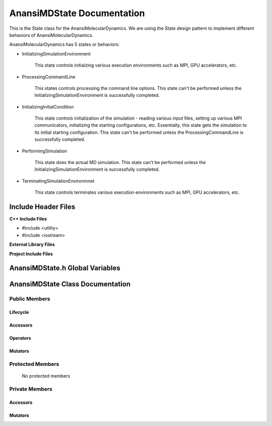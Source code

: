 .. _AnansiMDState class target:

.. default-domain:: cpp

.. namespace:: ANANSI

###########################
AnansiMDState Documentation
###########################

This is the State class for the AnansiMolecularDynamics. We are using the
State design pattern to implement different behaviors of AnansiMolecularDynamics.

AnansiMolecularDynamics has 5 states or behaviors:

* InitializingSimulationEnvironment

    This state controls initialzing various execution environments such as MPI,
    GPU accelerators, etc.

* ProcessingCommandLine

    This states controls processing the command line options. This state can't
    be performed unless the InitializingSimulationEnvironment is successfully
    completed.
    
* InitializingInitialCondition

    This state controls initialization of the simulation - reading various
    input files, setting up various MPI communicators, initializing the
    starting configurations, etc.  Essentially, this state gets the simulation
    to its initial starting configuration.  This state can't be performed
    unless the ProcessingCommandLine is successfully completed. 

* PerformingSimulation

    This state does the actual MD simulation. This state can't be performed
    unless the InitializingSimulationEnvironment is successfully completed.

* TerminatingSimulationEnvironmnet

    This state controls terminates various execution environments such as MPI,
    GPU accelerators, etc.

====================
Include Header Files
====================

**C++ Include Files**

* #include <utility>
* #include <iostream>

**External Library Files**

**Project Include Files**

================================
AnansiMDState.h Global Variables
================================

=================================
AnansiMDState Class Documentation
=================================

.. class:: AnansiMDState

--------------
Public Members
--------------

^^^^^^^^^
Lifecycle
^^^^^^^^^

    .. function:: AnansiMDState::AnansiMDState()

       The default constructor.

    .. function:: AnansiMDState::AnansiMDState( const AnansiMDState &other )

        The copy constructor.

    .. function:: AnansiMDState::AnansiMDState(AnansiMDState && other) 

        The copy-move constructor.

    .. function:: virtual AnansiMDState::~AnansiMDState()=0

        The destructor.

^^^^^^^^^
Accessors
^^^^^^^^^

    .. function:: void AnansiMDState::initializeSimulationEnvironment(MolecularDynamics * const aMD, int const & argc, char const * const * const & argv ) const

        Implements the interface for intializing the simulation environment.

        :param MolecularDynamics * const aMD: A pointer to a molecular dynamics object. 
                                              This MD object is to have its simulation environment
                                              initialized.

        :param int const & argc: The number of command line arguments.
        :param char const * const * const & argv: The command line arguments.
        :rtype: void

    .. function:: void AnansiMDState::processCommandLine(MolecularDynamics * const aMD) const

        Implements the interface for processing the command line arguments.

        :param MolecularDynamics * const aMD: A pointer to a molecular dynamics object. 

    .. function:: void AnansiMDState::initializeInitialConditions(MolecularDynamics * const aMD) const 

        Implements the interface for initializing the initial condtions.

        :param MolecularDynamics * const aMD: A pointer to a molecular dynamics object. 


    .. function:: void AnansiMDState::performSimulation(MolecularDynamics * const aMD) const

        Implements the interface for performing the molecular dynamics simulation.

        :param MolecularDynamics * const aMD: A pointer to a molecular dynamics object. 

    .. function:: void AnansiMDState::terminateSimulationEnvironment(MolecularDynamics * const aMD) const

        Implements the interface for terminating the simulation environment.

        :param MolecularDynamics * const aMD: A pointer to a molecular dynamics object. 

^^^^^^^^^
Operators
^^^^^^^^^

    .. function:: AnansiMDState& AnansiMDState::operator=( AnansiMDState const & other)

        The assignment operator.

    .. function:: AnansiMDState& AnansiMDState::operator=( AnansiMDState && other)

        The assignment-move operator.

^^^^^^^^
Mutators
^^^^^^^^

    .. function:: void AnansiMDState::initializeSimulationEnvironment()


-----------------
Protected Members
-----------------

    No protected members

.. Commented out.
.. ^^^^^^^^^
.. Lifecycle
.. ^^^^^^^^^
..
.. ^^^^^^^^^
.. Accessors
.. ^^^^^^^^^
..
.. ^^^^^^^^^
.. Operators
.. ^^^^^^^^^
..
.. ^^^^^^^^^
.. Mutators
.. ^^^^^^^^^
..
.. ^^^^^^^^^^^^
.. Data Members
.. ^^^^^^^^^^^^

---------------
Private Members
---------------

.. ^^^^^^^^^
.. Lifecycle
.. ^^^^^^^^^

^^^^^^^^^
Accessors
^^^^^^^^^

    .. function:: void AnansiMDState::_initializeSimulationEnvironment(MolecularDynamics * const aMD, int const & argc, char const * const * const & argv ) const

        Implements the Non-Virtual Interface private virtual extension point
        for intializing the simulation environment.

        This function should be overriden for by all valid MD states.
        Currently only the MD state AnansiMDStateISE should override this
        method.  If the function is not overriden in the derived class, the
        function simply does nothing.

        :param MolecularDynamics * const aMD: A pointer to a molecular dynamics object. 
                                              This MD object is to have its simulation environment
                                              initialized.

        :param int const & argc: The number of command line arguments.
        :param char const * const * const & argv: The command line arguments.
        :rtype: void


    .. function:: void AnansiMDState::_processCommandLine(MolecularDynamics * const aMD) const

        Implements the Non-Virtual Interface private virtual extension point
        for processing the command line arguments.

        This function should be overriden for by all valid MD states.
        Currently only the MD state AnansiMDStatePCL should override this
        method.  If the function is not overriden in the derived class, the
        function simply does nothing.

        :param MolecularDynamics * const aMD: A pointer to a molecular dynamics object. 

    .. function:: void AnansiMDState::_initializeInitialConditions(MolecularDynamics * const aMD) const 

        Implements the Non-Virtual Interface private virtual extension point
        for initializing the initial conditions.

        This function should be overriden for by all valid MD states.
        Currently only the MD state AnansiMDStateIIC should override this
        method.  If the function is not overriden in the derived class, the
        function simply does nothing.

        :param MolecularDynamics * const aMD: A pointer to a molecular dynamics object. 

    .. function:: void AnansiMDState::_performSimulation(MolecularDynamics * const aMD) const

        Implements the Non-Virtual Interface private virtual extension point
        for performing the MD simulation.

        This function should be overriden for by all valid MD states.
        Currently only the MD state AnansiMDStatePS should override this
        method.  If the function is not overriden in the derived class, the
        function simply does nothing.

        :param MolecularDynamics * const aMD: A pointer to a molecular dynamics object. 

    .. function:: void AnansiMDState::_terminateSimulationEnvironment(MolecularDynamics * const aMD) const

        Implements the Non-Virtual Interface private virtual extension point
        for terminating the simulation environment.

        This function should be overriden for by all valid MD states.
        Currently only the MD state AnansiMDStateTS should override this
        method.  If the function is not overriden in the derived class, the
        function simply does nothing.

        :param MolecularDynamics * const aMD: A pointer to a molecular dynamics object. 

.. 
.. ^^^^^^^^^
.. Operators
.. ^^^^^^^^^

^^^^^^^^
Mutators
^^^^^^^^


.. ^^^^^^^^^^^^
.. Data Members
.. ^^^^^^^^^^^^
